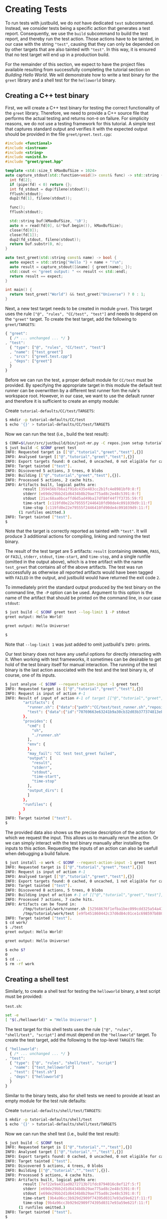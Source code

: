 * Creating Tests

To run tests with justbuild, we do /not/ have dedicated ~test~ subcommand.
Instead, we consider tests being a specific action that generates a test report.
Consequently, we use the ~build~ subcommand to build the test report, and
thereby run the test action. Those actions have to be tainted, in our case with
the string ~"test"~, causing that they can only be depended on by other targets
that are also tainted with ~"test"~. In this way, it is ensured that no test
target will end up in a production build.

For the remainder of this section, we expect to have the project files available
resulting from successfully completing the tutorial section on /Building Hello
World/. We will demonstrate how to write a test binary for the ~greet~ library
and a shell test for the ~helloworld~ binary.

** Creating a C++ test binary

First, we will create a C++ test binary for testing the correct functionality of
the ~greet~ library. Therefore, we need to provide a C++ source file that performs
the actual testing and returns non-~0~ on failure. For simplicity reasons, we do
not use a testing framework for this tutorial. A simple test that captures
standard output and verifies it with the expected output should be provided in
the file ~greet/greet.test.cpp~:

#+BEGIN_SRC cpp
#include <functional>
#include <iostream>
#include <string>
#include <unistd.h>
#include "greet/greet.hpp"

template <std::size_t kMaxBufSize = 1024>
auto capture_stdout(std::function<void()> const& func) -> std::string {
  int fd[2];
  if (pipe(fd) < 0) return {};
  int fd_stdout = dup(fileno(stdout));
  fflush(stdout);
  dup2(fd[1], fileno(stdout));

  func();
  fflush(stdout);

  std::string buf(kMaxBufSize, '\0');
  auto n = read(fd[0], &(*buf.begin()), kMaxBufSize);
  close(fd[0]);
  close(fd[1]);
  dup2(fd_stdout, fileno(stdout));
  return buf.substr(0, n);
}

auto test_greet(std::string const& name) -> bool {
  auto expect = std::string{"Hello "} + name + "!\n";
  auto result = capture_stdout([&name] { greet(name); });
  std::cout << "greet output: " << result << std::endl;
  return result == expect;
}

int main() {
  return test_greet("World") && test_greet("Universe") ? 0 : 1;
}
#+END_SRC

Next, a new test target needs to be created in module ~greet~. This target uses
the rule ~["@", "rules", "CC/test", "test"]~ and needs to depend on the
~"greet"~ target. To create the test target, add the following to
~greet/TARGETS~:

#+BEGIN_SRC js
{ "greet":
  { /* ... unchanged ... */ }
, "test":
  { "type": ["@", "rules", "CC/test", "test"]
  , "name": ["test_greet"]
  , "srcs": ["greet.test.cpp"]
  , "deps": ["greet"]
  }
}
#+END_SRC

Before we can run the test, a proper default module for ~CC/test~ must be
provided. By specifying the appropriate target in this module the default test
runner can be overwritten by a different test runner fom the rule's workspace
root. However, in our case, we want to use the default runner and therefore it
is sufficient to create an empty module:

Create ~tutorial-defaults/CC/test/TARGETS~:
#+BEGIN_SRC sh
$ mkdir -p tutorial-defaults/CC/test
$ echo '{}' > tutorial-defaults/CC/test/TARGETS
#+END_SRC

Now we can run the test (i.e., build the test result):

#+BEGIN_SRC sh
$ CONF=$(/usr/src/justbuild/bin/just-mr.py -C repos.json setup tutorial)
$ just build -C $CONF greet test
INFO: Requested target is [["@","tutorial","greet","test"],{}]
INFO: Analysed target [["@","tutorial","greet","test"],{}]
INFO: Export targets found: 0 cached, 0 uncached, 0 not eligible for caching
INFO: Target tainted ["test"].
INFO: Discovered 5 actions, 3 trees, 0 blobs
INFO: Building [["@","tutorial","greet","test"],{}].
INFO: Processed 5 actions, 2 cache hits.
INFO: Artifacts built, logical paths are:
        result [359456b7b6a1f91dc435e483cc2b1fc4e8981bf0:8:f]
        stderr [e69de29bb2d1d6434b8b29ae775ad8c2e48c5391:0:f]
        stdout [21ac68aa0bceffd6d5ad49ba17df80f44f7f3735:59:f]
        time-start [c119fd0e22e79555f2446410fd90de4c091039d9:11:f]
        time-stop [c119fd0e22e79555f2446410fd90de4c091039d9:11:f]
      (1 runfiles omitted.)
INFO: Target tainted ["test"].
$
#+END_SRC

Note that the target is correctly reported as tainted with ~"test"~. It will
produce 3 additional actions for compiling, linking and running the test binary.

The result of the test target are 5 artifacts: ~result~ (containing ~UNKNOWN~,
~PASS~, or ~FAIL~), ~stderr~, ~stdout~, ~time-start~, and ~time-stop~, and a
single runfile (omitted in the output above), which is a tree artifact with the
name ~test_greet~ that contains all of the above artifacts. The test was run
successfully as otherwise all reported artifacts would have been tagged with
~FAILED~ in the output, and justbuild would have returned the exit code ~2~.

To immediately print the standard output produced by the test binary on the
command line, the ~-P~ option can be used. Argument to this option is the name
of the artifact that should be printed on the command line, in our case
~stdout~:

#+BEGIN_SRC sh
$ just build -C $CONF greet test --log-limit 1 -P stdout
greet output: Hello World!

greet output: Hello Universe!

$
#+END_SRC

Note that ~--log-limit 1~ was just added to omit justbuild's ~INFO:~ prints.

Our test binary does not have any useful options for directly interacting
with it. When working with test frameworks, it sometimes can be desirable to
get hold of the test binary itself for manual interaction. The running of
the test binary is the last action associated with the test and the test
binary is, of course, one of its inputs.

#+BEGIN_SRC sh
$ just analyse -C $CONF --request-action-input -1 greet test
INFO: Requested target is [["@","tutorial","greet","test"],{}]
INFO: Request is input of action #-1
INFO: Result of input of action #-1 of target [["@","tutorial","greet","test"],{}]: {
        "artifacts": {
          "runner.sh": {"data":{"path":"CC/test/test_runner.sh","repository":"just-rules"},"type":"LOCAL"},
          "test": {"data":{"id":"70769663e63241b9a30cb32d03b377374813ebd9","path":"test_greet"},"type":"ACTION"}
        },
        "provides": {
          "cmd": [
            "sh",
            "./runner.sh"
          ],
          "env": {
          },
          "may_fail": "CC test test_greet failed",
          "output": [
            "result",
            "stderr",
            "stdout",
            "time-start",
            "time-stop"
          ],
          "output_dirs": [
          ]
        },
        "runfiles": {
        }
      }
INFO: Target tainted ["test"].
$
#+END_SRC

The provided data also shows us the precise description of the action
for which we request the input. This allows us to manually rerun
the action. Or we can simply interact with the test binary manually
after installing the inputs to this action. Requesting the inputs
of an action can also be usefull when debugging a build failure.

#+BEGIN_SRC sh
$ just install -o work -C $CONF --request-action-input -1 greet test
INFO: Requested target is [["@","tutorial","greet","test"],{}]
INFO: Request is input of action #-1
INFO: Analysed target [["@","tutorial","greet","test"],{}]
INFO: Export targets found: 0 cached, 0 uncached, 1 not eligible for caching
INFO: Target tainted ["test"].
INFO: Discovered 8 actions, 5 trees, 0 blobs
INFO: Building input of action #-1 of [["@","tutorial","greet","test"],{}].
INFO: Processed 7 actions, 7 cache hits.
INFO: Artifacts can be found in:
        /tmp/tutorial/work/runner.sh [52568676f1efba1bec099cdd325a54a415a1474f:686:f]
        /tmp/tutorial/work/test [e9fb451860442c37d6d84c01ce1c698597b88000:139088:x]
INFO: Target tainted ["test"].
$ cd work/
$ ./test
greet output: Hello World!

greet output: Hello Universe!

$ echo $?
0
$ cd ..
$ rm -rf work
#+END_SRC

** Creating a shell test

Similarly, to create a shell test for testing the ~helloworld~ binary, a test
script must be provided:

~test.sh~:
#+BEGIN_SRC sh
set -e
[ "$(./helloworld)" = "Hello Universe!" ]
#+END_SRC

The test target for this shell tests uses the rule
~["@", "rules", "shell/test", "script"]~ and must depend on the ~"helloworld"~
target. To create the test target, add the following to the top-level ~TARGETS~
file:

#+BEGIN_SRC js
{ "helloworld":
  { /* ... unchanged ... */ }
, "test":
  { "type": ["@", "rules", "shell/test", "script"]
  , "name": ["test_helloworld"]
  , "test": ["test.sh"]
  , "deps": ["helloworld"]
  }
}
#+END_SRC

Similar to the binary tests, also for shell tests we need to provide at least an
empty module for the test rule defaults:

Create ~tutorial-defaults/shell/test/TARGETS~:
#+BEGIN_SRC sh
$ mkdir -p tutorial-defaults/shell/test
$ echo '{}' > tutorial-defaults/shell/test/TARGETS
#+END_SRC

Now we can run the shell test (i.e., build the test result):

#+BEGIN_SRC sh
$ just build -C $CONF test
INFO: Requested target is [["@","tutorial","","test"],{}]
INFO: Analysed target [["@","tutorial","","test"],{}]
INFO: Export targets found: 0 cached, 0 uncached, 0 not eligible for caching
INFO: Target tainted ["test"].
INFO: Discovered 5 actions, 4 trees, 0 blobs
INFO: Building [["@","tutorial","","test"],{}].
INFO: Processed 5 actions, 4 cache hits.
INFO: Artifacts built, logical paths are:
        result [7ef22e9a431ad0272713b71fdc8794016c8ef12f:5:f]
        stderr [e69de29bb2d1d6434b8b29ae775ad8c2e48c5391:0:f]
        stdout [e69de29bb2d1d6434b8b29ae775ad8c2e48c5391:0:f]
        time-start [9b4a96cc3b929d2909f74395d0317e93a59e621f:11:f]
        time-stop [9b4a96cc3b929d2909f74395d0317e93a59e621f:11:f]
      (1 runfiles omitted.)
INFO: Target tainted ["test"].
$
#+END_SRC

The result is also similar, containing also the 5 artifacts and a single runfile
(omitted in the output above), which is a tree artifact with the name
~test_helloworld~ that contains all of the above artifacts.

** Creating a compound test target

As most people probably do not want to call every test target by hand, it is
desirable to compound test target that triggers the build of multiple test
reports. To do so, an ~"install"~ target can be used. It depends on the tests
that should be triggered and collects the runfiles of those (which happen to be
tree artifacts named the same way as the test and containing all test results).
Furthermore, as the dependent test targets are tainted by ~"test"~, also the
compound test target must be tainted by the same string. To create the compound
test target combining the two tests above, add the following to the top-level
~TARGETS~ file:

#+BEGIN_SRC js
{ "helloworld":
  { /* ... unchanged ... */ }
, "test":
  { /* ... unchanged ... */ }
, "all_tests":
  { "type": "install"
  , "tainted": ["test"]
  , "deps":
    [ "test"
    , ["greet", "test"]
    ]
  }
}
#+END_SRC

Now we can run all tests at once by just building the compound test target
~"all_tests"~:

#+BEGIN_SRC sh
$ just build -C $CONF all_tests
INFO: Requested target is [["@","tutorial","","all_tests"],{}]
INFO: Analysed target [["@","tutorial","","all_tests"],{}]
INFO: Export targets found: 0 cached, 0 uncached, 0 not eligible for caching
INFO: Target tainted ["test"].
INFO: Discovered 8 actions, 5 trees, 0 blobs
INFO: Building [["@","tutorial","","all_tests"],{}].
INFO: Processed 8 actions, 8 cache hits.
INFO: Artifacts built, logical paths are:
        test_greet [7116c231e3a6da3d23b0549340d75d36a0a0c4ef:285:t]
        test_helloworld [c5a0d9fb4ba586d88dc5cddadedb6ddb670e95c4:283:t]
INFO: Target tainted ["test"].
$
#+END_SRC

As a result it reports the runfiles (result directories) of both tests as
artifacts. Both tests ran successfully as none of those artifacts in this output
above are tagged as ~FAILED~.
